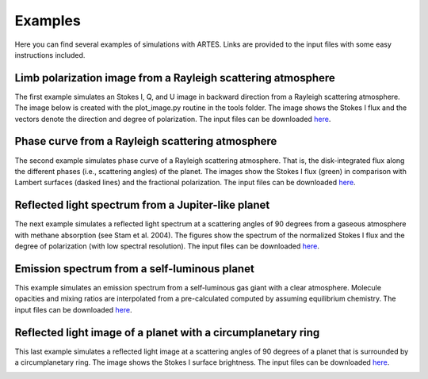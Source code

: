 .. _examples:

Examples
========

Here you can find several examples of simulations with ARTES. Links are provided to the input files with some easy instructions included.

Limb polarization image from a Rayleigh scattering atmosphere
-------------------------------------------------------------

The first example simulates an Stokes I, Q, and U image in backward direction from a Rayleigh scattering atmosphere. The image below is created with the plot_image.py routine in the tools folder. The image shows the Stokes I flux and the vectors denote the direction and degree of polarization. The input files can be downloaded `here <https://people.phys.ethz.ch/~stolkert/artes/limb_polarization.tar.gz>`__.

.. image:: _images/limb_polarization.jpg
   :width: 70%
   :align: center

Phase curve from a Rayleigh scattering atmosphere
-------------------------------------------------

The second example simulates phase curve of a Rayleigh scattering atmosphere. That is, the disk-integrated flux along the different phases (i.e., scattering angles) of the planet. The images show the Stokes I flux (green) in comparison with Lambert surfaces (dasked lines) and the fractional polarization. The input files can be downloaded `here <https://people.phys.ethz.ch/~stolkert/artes/rayleigh.tar.gz>`__.

.. image:: _images/phase_curve_stokes_i.jpg
   :width: 70%
   :align: center

.. image:: _images/phase_curve_polarization.jpg
   :width: 70%
   :align: center

Reflected light spectrum from a Jupiter-like planet
---------------------------------------------------

The next example simulates a reflected light spectrum at a scattering angles of 90 degrees from a gaseous atmosphere with methane absorption (see Stam et al. 2004). The figures show the spectrum of the normalized Stokes I flux and the degree of polarization (with low spectral resolution). The input files can be downloaded `here <https://people.phys.ethz.ch/~stolkert/artes/jupiter.tar.gz>`__.

.. image:: _images/reflected_spectrum_stokes_i.jpg
   :width: 70%
   :align: center

.. image:: _images/reflected_spectrum_polarization.jpg
   :width: 70%
   :align: center

Emission spectrum from a self-luminous planet
---------------------------------------------

This example simulates an emission spectrum from a self-luminous gas giant with a clear atmosphere. Molecule opacities and mixing ratios are interpolated from a pre-calculated computed by assuming equilibrium chemistry. The input files can be downloaded `here <https://people.phys.ethz.ch/~stolkert/artes/selfluminous.tar.gz>`__.

.. image:: _images/emission_spectrum.jpg
   :width: 70%
   :align: center

Reflected light image of a planet with a circumplanetary ring
-------------------------------------------------------------

This last example simulates a reflected light image at a scattering angles of 90 degrees of a planet that is surrounded by a circumplanetary ring. The image shows the Stokes I surface brightness. The input files can be downloaded `here <https://people.phys.ethz.ch/~stolkert/artes/circumplanetary.tar.gz>`__.

.. image:: _images/circumplanetary.jpg
   :width: 70%
   :align: center
